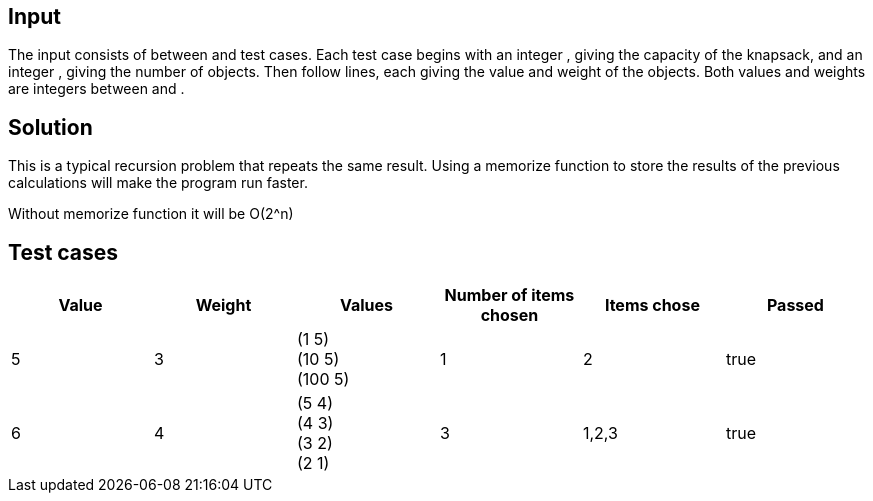 
== Input

The input consists of between and test cases. Each test case begins with an integer , giving the capacity of the knapsack, and an integer , giving the number of objects. Then follow lines, each giving the value and weight of the objects. Both values and weights are integers between and .

== Solution

This is a typical recursion problem that repeats the same result. Using a memorize function to store the results of the previous calculations will make the program run faster.

Without memorize function it will be O(2^n)


== Test cases

|===
|Value | Weight | Values | Number of items chosen | Items chose | Passed

| 5
|3
| (1 5) +
(10 5) +
(100 5)
|1
|2
| true

| 6
|4
| (5 4) +
(4 3) +
(3 2) +
(2 1)
|3
|1,2,3
| true
|===



